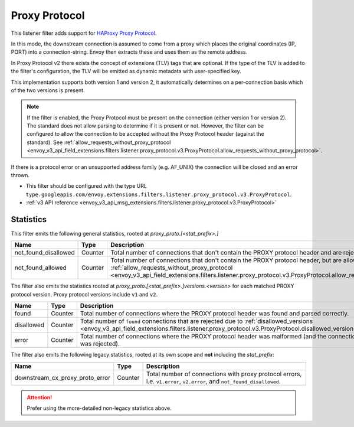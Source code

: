 .. _config_listener_filters_proxy_protocol:

Proxy Protocol
==============

This listener filter adds support for
`HAProxy Proxy Protocol <https://www.haproxy.org/download/1.9/doc/proxy-protocol.txt>`_.

In this mode, the downstream connection is assumed to come from a proxy
which places the original coordinates (IP, PORT) into a connection-string.
Envoy then extracts these and uses them as the remote address.

In Proxy Protocol v2 there exists the concept of extensions (TLV)
tags that are optional. If the type of the TLV is added to the filter's configuration,
the TLV will be emitted as dynamic metadata with user-specified key.

This implementation supports both version 1 and version 2, it
automatically determines on a per-connection basis which of the two
versions is present.

.. note::
  If the filter is enabled, the Proxy Protocol must be present on the connection (either version 1 or version 2).
  The standard does not allow parsing to determine if it is present or not. However, the filter can be configured
  to allow the connection to be accepted without the Proxy Protocol header (against the standard).
  See :ref:`allow_requests_without_proxy_protocol <envoy_v3_api_field_extensions.filters.listener.proxy_protocol.v3.ProxyProtocol.allow_requests_without_proxy_protocol>`.

If there is a protocol error or an unsupported address family
(e.g. AF_UNIX) the connection will be closed and an error thrown.

* This filter should be configured with the type URL ``type.googleapis.com/envoy.extensions.filters.listener.proxy_protocol.v3.ProxyProtocol``.
* :ref:`v3 API reference <envoy_v3_api_msg_extensions.filters.listener.proxy_protocol.v3.ProxyProtocol>`

Statistics
----------

This filter emits the following general statistics, rooted at *proxy_proto.[<stat_prefix>.]*

.. csv-table::
  :header: Name, Type, Description
  :widths: 4, 1, 8

  not_found_disallowed, Counter, "Total number of connections that don't contain the PROXY protocol header and are rejected."
  not_found_allowed, Counter, "Total number of connections that don't contain the PROXY protocol header, but are allowed due to :ref:`allow_requests_without_proxy_protocol <envoy_v3_api_field_extensions.filters.listener.proxy_protocol.v3.ProxyProtocol.allow_requests_without_proxy_protocol>`."

The filter also emits the statistics rooted at *proxy_proto.[<stat_prefix>.]versions.<version>*
for each matched PROXY protocol version. Proxy protocol versions include ``v1`` and ``v2``.

.. csv-table::
  :header: Name, Type, Description
  :widths: 4, 1, 8

  found, Counter, "Total number of connections where the PROXY protocol header was found and parsed correctly."
  disallowed, Counter, "Total number of ``found`` connections that are rejected due to :ref:`disallowed_versions <envoy_v3_api_field_extensions.filters.listener.proxy_protocol.v3.ProxyProtocol.disallowed_versions>`."
  error, Counter, "Total number of connections where the PROXY protocol header was malformed (and the connection was rejected)."

The filter also emits the following legacy statistics, rooted at its own scope and **not** including the *stat_prefix*:

.. csv-table::
  :header: Name, Type, Description
  :widths: 4, 1, 8

  downstream_cx_proxy_proto_error, Counter, "Total number of connections with proxy protocol errors, i.e. ``v1.error``, ``v2.error``, and ``not_found_disallowed``."

.. attention::
  Prefer using the more-detailed non-legacy statistics above.

